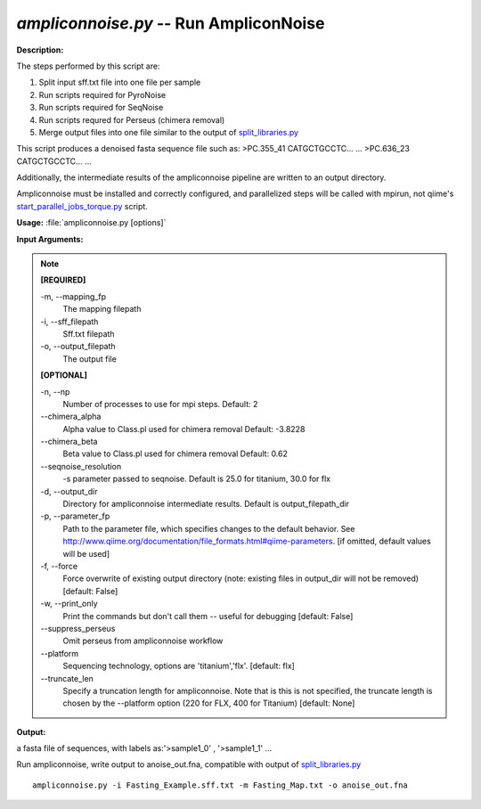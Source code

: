 .. _ampliconnoise:

.. index:: ampliconnoise.py

*ampliconnoise.py* -- Run AmpliconNoise
^^^^^^^^^^^^^^^^^^^^^^^^^^^^^^^^^^^^^^^^^^^^^^^^^^^^^^^^^^^^^^^^^^^^^^^^^^^^^^^^^^^^^^^^^^^^^^^^^^^^^^^^^^^^^^^^^^^^^^^^^^^^^^^^^^^^^^^^^^^^^^^^^^^^^^^^^^^^^^^^^^^^^^^^^^^^^^^^^^^^^^^^^^^^^^^^^^^^^^^^^^^^^^^^^^^^^^^^^^^^^^^^^^^^^^^^^^^^^^^^^^^^^^^^^^^^^^^^^^^^^^^^^^^^^^^^^^^^^^^^^^^^^

**Description:**


The steps performed by this script are:

1. Split input sff.txt file into one file per sample

2. Run scripts required for PyroNoise

3. Run scripts required for SeqNoise

4. Run scripts requred for Perseus (chimera removal)

5. Merge output files into one file similar to the output of `split_libraries.py <./split_libraries.html>`_

This script produces a denoised fasta sequence file such as:
>PC.355_41
CATGCTGCCTC...
...
>PC.636_23
CATGCTGCCTC...
...

Additionally, the intermediate results of the ampliconnoise pipeline are
written to an output directory.

Ampliconnoise must be installed and correctly configured, and parallelized
steps will be called with mpirun, not qiime's `start_parallel_jobs_torque.py <./start_parallel_jobs_torque.html>`_ script.




**Usage:** :file:`ampliconnoise.py [options]`

**Input Arguments:**

.. note::

	
	**[REQUIRED]**
		
	-m, `-`-mapping_fp
		The mapping filepath
	-i, `-`-sff_filepath
		Sff.txt filepath
	-o, `-`-output_filepath
		The output file
	
	**[OPTIONAL]**
		
	-n, `-`-np
		Number of processes to use for mpi steps. Default: 2
	`-`-chimera_alpha
		Alpha value to Class.pl used for chimera removal  Default: -3.8228
	`-`-chimera_beta
		Beta value to Class.pl used for chimera removal  Default: 0.62
	`-`-seqnoise_resolution
		-s parameter passed to seqnoise. Default is 25.0 for titanium, 30.0 for flx
	-d, `-`-output_dir
		Directory for ampliconnoise intermediate results. Default is output_filepath_dir
	-p, `-`-parameter_fp
		Path to the parameter file, which specifies changes to the default behavior. See http://www.qiime.org/documentation/file_formats.html#qiime-parameters. [if omitted, default values will be used]
	-f, `-`-force
		Force overwrite of existing output directory (note: existing files in output_dir will not be removed) [default: False]
	-w, `-`-print_only
		Print the commands but don't call them -- useful for debugging [default: False]
	`-`-suppress_perseus
		Omit perseus from ampliconnoise workflow
	`-`-platform
		Sequencing technology, options are 'titanium','flx'. [default: flx]
	`-`-truncate_len
		Specify a truncation length for ampliconnoise.  Note that is this is not specified, the truncate length is chosen by the --platform option (220 for FLX, 400 for Titanium) [default: None]


**Output:**

a fasta file of sequences, with labels as:'>sample1_0' , '>sample1_1' ...


Run ampliconnoise, write output to anoise_out.fna, compatible with output of `split_libraries.py <./split_libraries.html>`_

::

	ampliconnoise.py -i Fasting_Example.sff.txt -m Fasting_Map.txt -o anoise_out.fna


